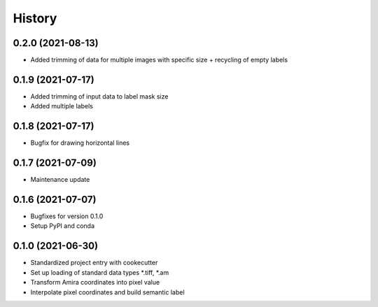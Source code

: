 =======
History
=======

0.2.0 (2021-08-13)
------------------

* Added trimming of data for multiple images with specific size + recycling of empty labels

0.1.9 (2021-07-17)
------------------

* Added trimming of input data to label mask size
* Added multiple labels

0.1.8 (2021-07-17)
------------------

* Bugfix for drawing horizontal lines

0.1.7 (2021-07-09)
------------------

* Maintenance update

0.1.6 (2021-07-07)
------------------

* Bugfixes for version 0.1.0
* Setup PyPI and conda

0.1.0 (2021-06-30)
------------------

* Standardized project entry with cookecutter
* Set up loading of standard data types *.tiff, *.am
* Transform Amira coordinates into pixel value
* Interpolate pixel coordinates and build semantic label

